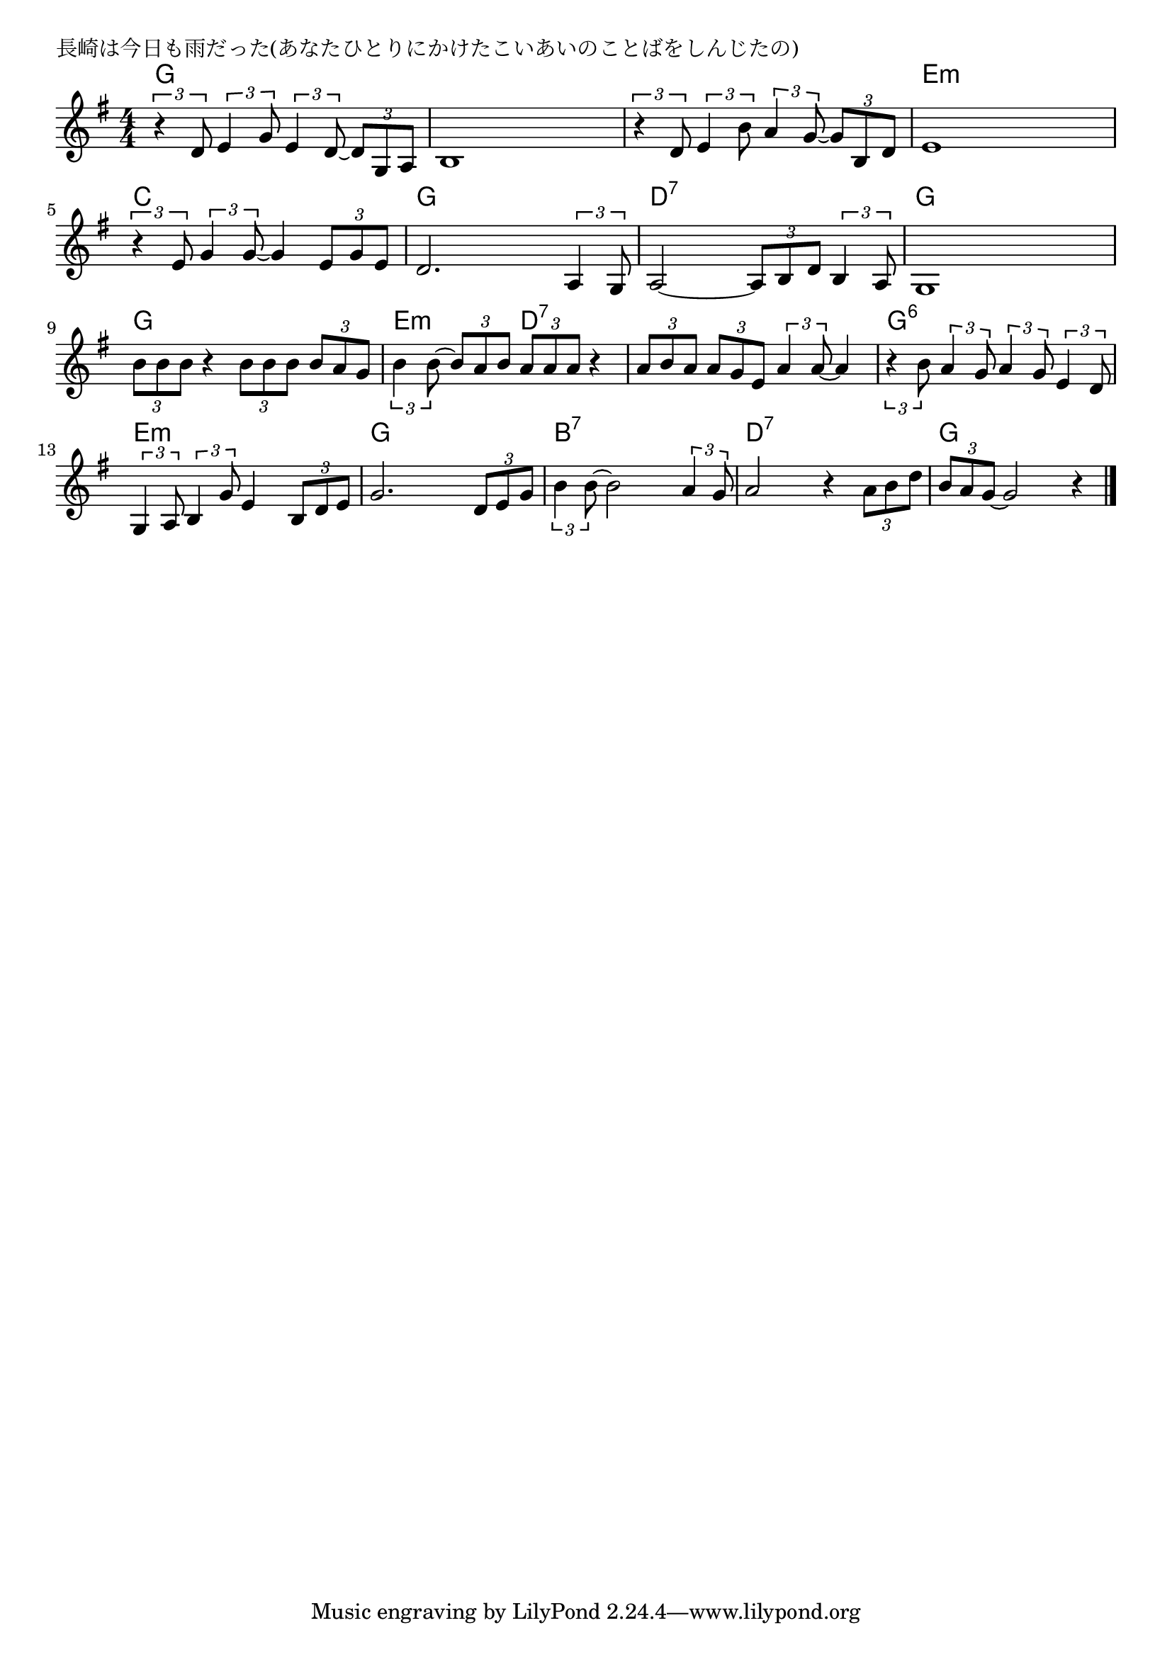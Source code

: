 \version "2.18.2"

% 長崎は今日も雨だった(あなたひとりにかけたこいあいのことばをしんじたの)

\header {
piece = "長崎は今日も雨だった(あなたひとりにかけたこいあいのことばをしんじたの)"
}

melody =
\relative c' {
\key g \major
\time 4/4
\set Score.tempoHideNote = ##t
\tempo 4=80
\numericTimeSignature
%
\tuplet3/2{r4 d8} \tuplet3/2{e4 g8} \tuplet3/2{e4 d8~} \tuplet3/2{d8 g, a} |
b1 |

\tuplet3/2{r4 d8} \tuplet3/2{e4 b'8} \tuplet3/2{a4 g8~} \tuplet3/2{g b, d} |
e1 |
\tuplet3/2{r4 e8} \tuplet3/2{g4 g8~} g4 \tuplet3/2{e8 g e} |

d2. \tuplet3/2{a4 g8} |
a2~ \tuplet3/2{a8 b d} \tuplet3/2{b4 a8} |
g1 |

\tuplet3/2{b'8 b b} r4 \tuplet3/2{b8 b b} \tuplet3/2{b a g} |
\tuplet3/2{b4 b8~} \tuplet3/2{b8 a b} \tuplet3/2{a a a} r4 |

\tuplet3/2{a8 b a} \tuplet3/2{a g e} \tuplet3/2{a4 a8~} a4 |
\tuplet3/2{r4 b8} \tuplet3/2{a4 g8} \tuplet3/2{a4 g8} \tuplet3/2{e4 d8} |

\tuplet3/2{g,4 a8} \tuplet3/2{b4 g'8} e4 \tuplet3/2{b8 d e} |
g2. \tuplet3/2{d8 e g} |

\tuplet3/2{b4 b8~} b2 \tuplet3/2{a4 g8} |
a2 r4 \tuplet3/2{a8 b d} |
\tuplet3/2{b8 a g~} g2 r4 |

\bar "|."
}
\score {
<<
\chords {
\set noChordSymbol = ""
\set chordChanges=##t
%%
g4 g g g g g g g
g g g g e:m e:m e:m e:m c c c c
g g g g d:7 d:7 d:7 d:7 g g g g
g g g g e:m e:m d:7 d:7
d:7 d:7 d:7 d:7 g:6 g:6 g:6 g:6 
e:m e:m e:m e:m g g g g
b:7 b:7 b:7 b:7 d:7 d:7 d:7 d:7 g g g g



}
\new Staff {\melody}
>>
\layout {
line-width = #190
indent = 0\mm
}
\midi {}
}